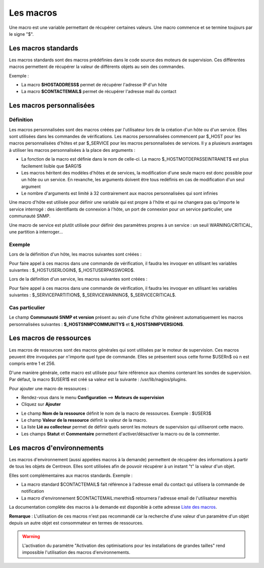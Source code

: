 .. _macros:

==========
Les macros
==========

Une macro est une variable permettant de récupérer certaines valeurs.
Une macro commence et se termine toujours par le signe "$".

********************
Les macros standards
********************

Les macros standards sont des macros prédéfinies dans le code source des moteurs de supervision.
Ces différentes macros permettent de récupérer la valeur de différents objets au sein des commandes.

Exemple :

* La macro **$HOSTADDRESS$** permet de récupérer l'adresse IP d'un hôte
* La macro **$CONTACTEMAIL$** permet de récupérer l'adresse mail du contact

.. seealso::
    La liste complète des macros est disponible à l'adresse suivante : `Liste des macros <http://nagios.sourceforge.net/docs/3_0/macrolist.html>`_

.. _custommacros:

*************************
Les macros personnalisées
*************************

Définition
==========

Les macros personnalisées sont des macros créées par l'utilisateur lors de la création d'un hôte ou d'un service.
Elles sont utilisées dans les commandes de vérifications.
Les macros personnalisées commencent par $_HOST pour les macros personnalisées d'hôtes et par $_SERVICE pour les macros personnalisées de services.
Il y a plusieurs avantages à utiliser les macros personnalisées à la place des arguments :

* La fonction de la macro est définie dans le nom de celle-ci. La macro $_HOSTMOTDEPASSEINTRANET$ est plus facilement lisible que $ARG1$
* Les macros héritent des modèles d'hôtes et de services, la modification d'une seule macro est donc possible pour un hôte ou un service. En revanche, les arguments doivent être tous redéfinis en cas de modification d'un seul argument
* Le nombre d'arguments est limité à 32 contrairement aux macros personnalisées qui sont infinies

Une macro d'hôte est utilisée pour définir une variable qui est propre à l'hôte et qui ne changera pas qu'importe le service interrogé : des identifiants de connexion à l'hôte, un port de connexion pour un service particulier, une communauté SNMP.

Une macro de service est plutôt utilisée pour définir des paramètres propres à un service : un seuil WARNING/CRITICAL, une partition à interroger...

Exemple
=======

Lors de la définition d'un hôte, les macros suivantes sont créées :

.. image :: /images/guide_utilisateur/configuration/10advanced_configuration/01hostmacros.png
   :align: center 

Pour faire appel à ces macros dans une commande de vérification, il faudra les invoquer en utilisant les variables suivantes : $_HOSTUSERLOGIN$, $_HOSTUSERPASSWORD$.

Lors de la définition d'un service, les macros suivantes sont créées :

.. image :: /images/guide_utilisateur/configuration/10advanced_configuration/01servicecreated.png
   :align: center 

Pour faire appel à ces macros dans une commande de vérification, il faudra les invoquer en utilisant les variables suivantes : $_SERVICEPARTITION$, $_SERVICEWARNING$, $_SERVICECRITICAL$.

Cas particulier
===============

Le champ **Communauté SNMP et version** présent au sein d'une fiche d'hôte génèrent automatiquement les macros personnalisées suivantes : **$_HOSTSNMPCOMMUNITY$** et **$_HOSTSNMPVERSION$**.

************************
Les macros de ressources
************************

Les macros de ressources sont des macros générales qui sont utilisées par le moteur de supervision.
Ces macros peuvent être invoquées par n'importe quel type de commande. Elles se présentent sous cette forme $USERn$ où n est compris entre 1 et 256.

D'une manière générale, cette macro est utilisée pour faire référence aux chemins contenant les sondes de supervision.
Par défaut, la macro $USER1$ est créé sa valeur est la suivante : /usr/lib/nagios/plugins.

Pour ajouter une macro de ressources :

* Rendez-vous dans le menu **Configuration** ==> **Moteurs de supervision**
* Cliquez sur **Ajouter**

.. image :: /images/guide_utilisateur/configuration/10advanced_configuration/01macrosressources.png
   :align: center 

* Le champ **Nom de la ressource** définit le nom de la macro de ressources. Exemple : $USER3$
* Le champ **Valeur de la ressource** définit la valeur de la macro.
* La liste **Lié au collecteur** permet de définir quels seront les moteurs de supervision qui utiliseront cette macro.
* Les champs **Statut** et **Commentaire** permettent d'activer/désactiver la macro ou de la commenter.

***************************
Les macros d'environnements
***************************

Les macros d'environnement (aussi appelées macros à la demande) permettent de récupérer des informations à partir de tous les objets de Centreon.
Elles sont utilisées afin de pouvoir récupérer à un instant "t" la valeur d'un objet.

Elles sont complémentaires aux macros standards. Exemple :

* La macro standard $CONTACTEMAIL$ fait référence à l'adresse email du contact qui utilisera la commande de notification
* La macro d'environnement $CONTACTEMAIL:merethis$ retournera l'adresse email de l'utilisateur merethis

La documentation complète des macros à la demande est disponible à cette adresse `Liste des macros <http://nagios.sourceforge.net/docs/3_0/macrolist.html>`_.

**Remarque** : L'utilisation de ces macros n'est pas recommandé car la recherche d'une valeur d'un paramètre d'un objet depuis un autre objet est consommateur en termes de ressources.

.. warning::

   L'activation du paramètre "Activation des optimisations pour les installations de grandes tailles" rend impossible l'utilisation des macros d'environnements.
